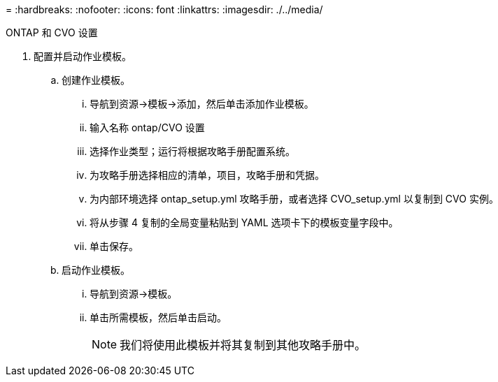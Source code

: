 = 
:hardbreaks:
:nofooter: 
:icons: font
:linkattrs: 
:imagesdir: ./../media/


ONTAP 和 CVO 设置

. 配置并启动作业模板。
+
.. 创建作业模板。
+
... 导航到资源→模板→添加，然后单击添加作业模板。
... 输入名称 ontap/CVO 设置
... 选择作业类型；运行将根据攻略手册配置系统。
... 为攻略手册选择相应的清单，项目，攻略手册和凭据。
... 为内部环境选择 ontap_setup.yml 攻略手册，或者选择 CVO_setup.yml 以复制到 CVO 实例。
... 将从步骤 4 复制的全局变量粘贴到 YAML 选项卡下的模板变量字段中。
... 单击保存。


.. 启动作业模板。
+
... 导航到资源→模板。
... 单击所需模板，然后单击启动。
+

NOTE: 我们将使用此模板并将其复制到其他攻略手册中。






